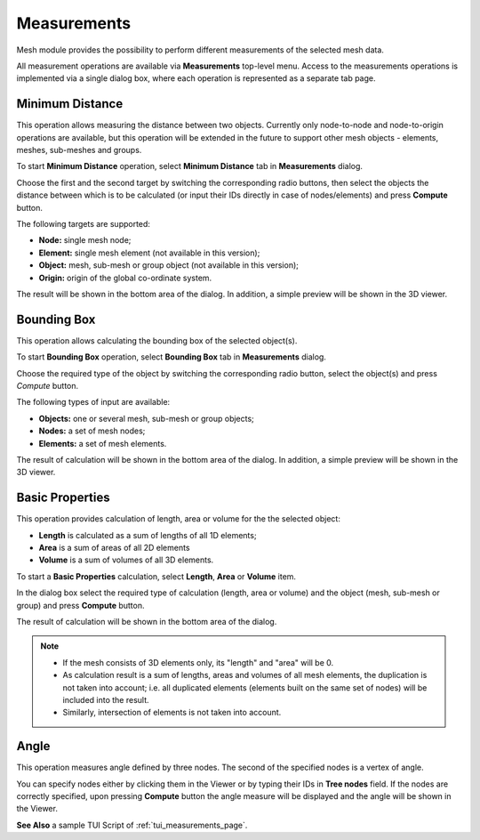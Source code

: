 .. _measurements_page:

************
Measurements
************

Mesh module provides the possibility to perform different measurements of the selected mesh data.

All measurement operations are available via **Measurements** top-level menu. Access to the measurements operations is implemented via a single dialog box, where each operation is represented as a separate tab page.

.. _min_distance_anchor:

Minimum Distance
################

This operation allows measuring the distance between two objects. Currently only node-to-node and node-to-origin operations are available, but this operation will be extended in the future to support other mesh objects - elements, meshes, sub-meshes and groups.

To start **Minimum Distance** operation, select **Minimum Distance** tab in **Measurements** dialog.

.. image:: ../images/min_distance.png
	:align: center

Choose the first and the second target by switching the corresponding radio buttons, then select the objects the distance between which is to be calculated (or input their IDs directly in case of nodes/elements) and press **Compute** button.

The following targets are supported:

* **Node:** single mesh node;
* **Element:** single mesh element (not available in this version);
* **Object:** mesh, sub-mesh or group object (not available in this version);
* **Origin:** origin of the global co-ordinate system.

The result will be shown in the bottom area of the dialog. In addition, a simple preview will be shown in the 3D viewer.

.. image:: ../images/min_distance_preview.png
	:align: center

.. _bounding_box_anchor:

Bounding Box
############

This operation allows calculating the bounding box of the selected object(s).

To start **Bounding Box** operation, select **Bounding Box** tab in **Measurements** dialog.

.. image:: ../images/bnd_box.png
	:align: center

Choose the required type of the object by switching the corresponding radio button, select the object(s) and press *Compute* button.

The following types of input are available:

* **Objects:** one or several mesh, sub-mesh or group objects;
* **Nodes:** a set of mesh nodes;
* **Elements:** a set of mesh elements.

The result of calculation will be shown in the bottom area of the dialog. In addition, a simple preview will be shown in the 3D viewer.

.. image:: ../images/bnd_box_preview.png
	:align: center

.. _basic_properties_anchor:

Basic Properties
################

This operation provides calculation of length, area or volume for the the selected object:

* **Length** is calculated as a sum of lengths of all 1D elements;
* **Area** is a sum of areas of all 2D elements
* **Volume** is a sum of volumes of all 3D elements. 

To start a **Basic Properties** calculation, select **Length**, **Area** or **Volume** item.

.. image:: ../images/basic_props.png
	:align: center

In the dialog box select the required type of calculation (length, area or volume) and the object (mesh, sub-mesh or group) and press **Compute** button.

The result of calculation will be shown in the bottom area of the dialog.

.. note::
	* If the mesh consists of 3D elements only, its "length" and "area" will be 0.
	* As calculation result is a sum of lengths, areas and volumes of all mesh elements, the duplication is not taken into account; i.e. all duplicated elements (elements built on the same set of nodes) will be included into the result.
	* Similarly, intersection of elements is not taken into account.

.. _angle_anchor:

Angle
#####

This operation measures angle defined by three nodes. The second of the specified nodes is a vertex of angle. 

You can specify nodes either by clicking them in the Viewer or by typing their IDs in **Tree nodes** field. If the nodes are correctly specified, upon pressing **Compute** button the angle measure will be displayed and the angle will be shown in the Viewer.

.. image:: ../images/angle_measure.png
	:align: center


**See Also** a sample TUI Script of :ref:`tui_measurements_page`.
